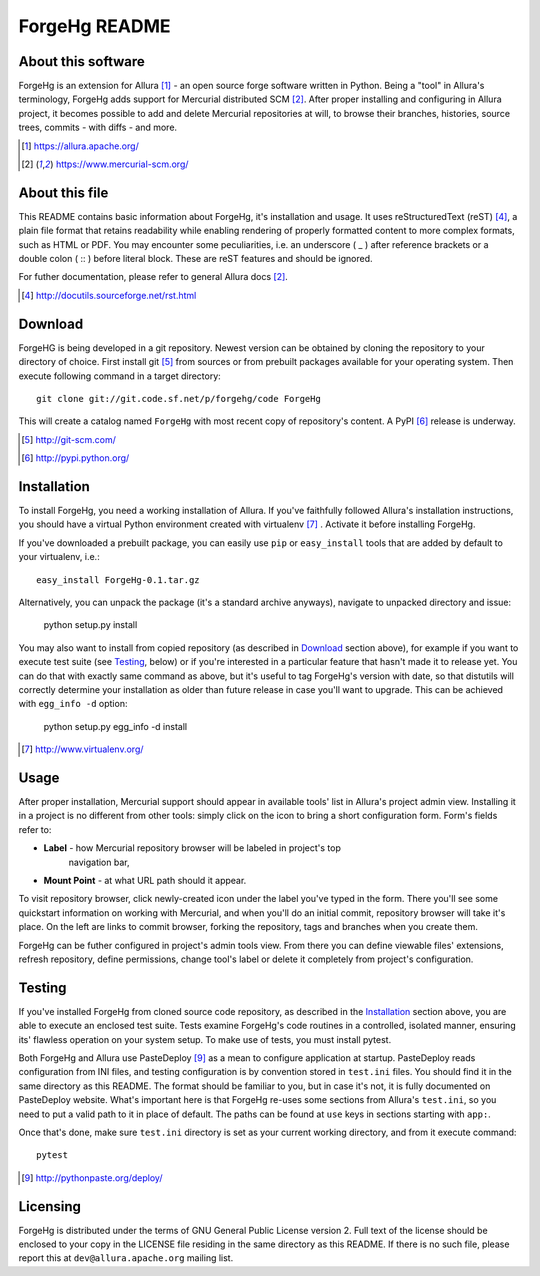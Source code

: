 ++++++++++++++
ForgeHg README
++++++++++++++

About this software
===================
ForgeHg is an extension for Allura [1]_ - an open source forge software written in Python.
Being a "tool" in Allura's terminology, ForgeHg adds support for Mercurial
distributed SCM [2]_. After proper installing and configuring in Allura
project, it becomes possible to add and delete Mercurial repositories at will,
to browse their branches, histories, source trees, commits - with diffs - and
more.

.. [1] https://allura.apache.org/
.. [2] https://www.mercurial-scm.org/

About this file
===============
This README contains basic information about ForgeHg, it's installation and
usage. It uses reStructuredText (reST) [4]_, a plain file format that retains
readability while enabling rendering of properly formatted content to more
complex formats, such as HTML or PDF. You may encounter some peculiarities,
i.e. an underscore ( _ ) after reference brackets or a double colon ( :: )
before literal block. These are reST features and should be ignored.

For futher documentation, please refer to general Allura docs [2]_.

.. [4] http://docutils.sourceforge.net/rst.html

Download
========
ForgeHG is being developed in a git repository. Newest version can be obtained
by cloning the repository to your directory of choice. First install git [5]_
from sources or from prebuilt packages available for your operating system.
Then execute following command in a target directory::

    git clone git://git.code.sf.net/p/forgehg/code ForgeHg

This will create a catalog named ``ForgeHg`` with most recent copy of
repository's content. A PyPI [6]_ release is underway.

.. [5] http://git-scm.com/
.. [6] http://pypi.python.org/

Installation
============
To install ForgeHg, you need a working installation of Allura. If you've
faithfully followed Allura's installation instructions, you should have a 
virtual Python environment created with virtualenv [7]_ . Activate it before
installing ForgeHg.

If you've downloaded a prebuilt package, you can easily use ``pip`` or 
``easy_install`` tools that are added by default to your virtualenv, i.e.::

    easy_install ForgeHg-0.1.tar.gz

Alternatively, you can unpack the package (it's a standard archive anyways),
navigate to unpacked directory and issue:

    python setup.py install

You may also want to install from copied repository (as described in `Download`_
section above), for example if you want to execute test suite (see `Testing`_,
below) or if you're interested in a particular feature that hasn't made it to
release yet. You can do that with exactly same command as above, but it's useful
to tag ForgeHg's version with date, so that distutils will correctly determine
your installation as older than future release in case you'll want to upgrade.
This can be achieved with ``egg_info -d`` option:

    python setup.py egg_info -d install

.. [7] http://www.virtualenv.org/

Usage
=====
After proper installation, Mercurial support should appear in available tools'
list in Allura's project admin view. Installing it in a project is no different
from other tools: simply click on the icon to bring a short configuration form.
Form's fields refer to:

- **Label** - how Mercurial repository browser will be labeled in project's top
              navigation bar,
- **Mount Point** - at what URL path should it appear.

To visit repository browser, click newly-created icon under the label you've
typed in the form. There you'll see some quickstart information on working with
Mercurial, and when you'll do an initial commit, repository browser will take
it's place. On the left are links to commit browser, forking the repository,
tags and branches when you create them.

ForgeHg can be futher configured in project's admin tools view. From there you
can define viewable files' extensions, refresh repository, define permissions,
change tool's label or delete it completely from project's configuration.

Testing
=======
If you've installed ForgeHg from cloned source code repository, as described in
the `Installation`_ section above, you are able to execute an enclosed test
suite. Tests examine ForgeHg's code routines in a controlled, isolated manner,
ensuring its' flawless operation on your system setup. To make use of tests, you
must install pytest.

Both ForgeHg and Allura use PasteDeploy [9]_ as a mean to configure application
at startup. PasteDeploy reads configuration from INI files, and testing
configuration is by convention stored in ``test.ini`` files. You should find
it in the same directory as this README. The format should be familiar to you,
but in case it's not, it is fully documented on PasteDeploy website. What's
important here is that ForgeHg re-uses some sections from Allura's
``test.ini``, so you need to put a valid path to it in place of default. The
paths can be found at ``use`` keys in sections starting with ``app:``.

Once that's done, make sure ``test.ini`` directory is set as your current
working directory, and from it execute command::

    pytest

.. [9] http://pythonpaste.org/deploy/

Licensing
=========
ForgeHg is distributed under the terms of GNU General Public License version 2.
Full text of the license should be enclosed to your copy in the LICENSE file
residing in the same directory as this README. If there is no such file, please
report this at ``dev@allura.apache.org`` mailing list.
